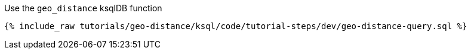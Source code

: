 Use the ``geo_distance`` ksqlDB function

+++++
<pre class="snippet"><code class="sql">{% include_raw tutorials/geo-distance/ksql/code/tutorial-steps/dev/geo-distance-query.sql %}</code></pre>
+++++
